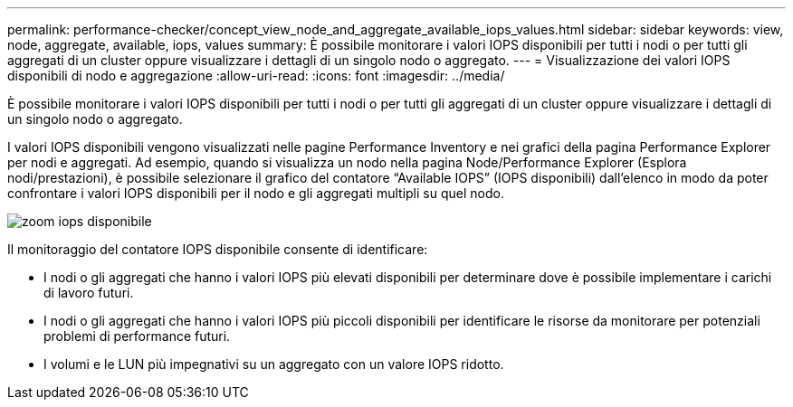 ---
permalink: performance-checker/concept_view_node_and_aggregate_available_iops_values.html 
sidebar: sidebar 
keywords: view, node, aggregate, available, iops, values 
summary: È possibile monitorare i valori IOPS disponibili per tutti i nodi o per tutti gli aggregati di un cluster oppure visualizzare i dettagli di un singolo nodo o aggregato. 
---
= Visualizzazione dei valori IOPS disponibili di nodo e aggregazione
:allow-uri-read: 
:icons: font
:imagesdir: ../media/


[role="lead"]
È possibile monitorare i valori IOPS disponibili per tutti i nodi o per tutti gli aggregati di un cluster oppure visualizzare i dettagli di un singolo nodo o aggregato.

I valori IOPS disponibili vengono visualizzati nelle pagine Performance Inventory e nei grafici della pagina Performance Explorer per nodi e aggregati. Ad esempio, quando si visualizza un nodo nella pagina Node/Performance Explorer (Esplora nodi/prestazioni), è possibile selezionare il grafico del contatore "`Available IOPS`" (IOPS disponibili) dall'elenco in modo da poter confrontare i valori IOPS disponibili per il nodo e gli aggregati multipli su quel nodo.

image::../media/available_iops_zoom.gif[zoom iops disponibile]

Il monitoraggio del contatore IOPS disponibile consente di identificare:

* I nodi o gli aggregati che hanno i valori IOPS più elevati disponibili per determinare dove è possibile implementare i carichi di lavoro futuri.
* I nodi o gli aggregati che hanno i valori IOPS più piccoli disponibili per identificare le risorse da monitorare per potenziali problemi di performance futuri.
* I volumi e le LUN più impegnativi su un aggregato con un valore IOPS ridotto.

